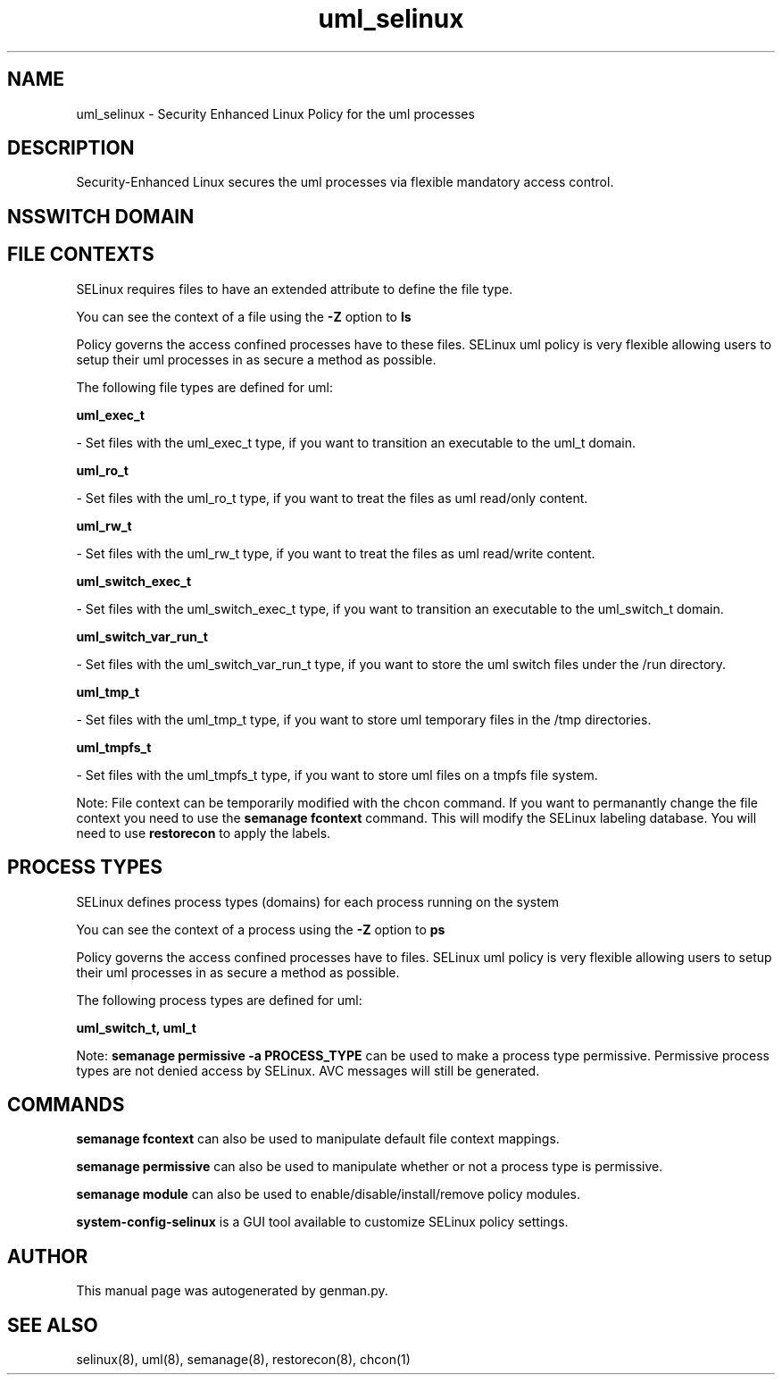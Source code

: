 .TH  "uml_selinux"  "8"  "uml" "dwalsh@redhat.com" "uml SELinux Policy documentation"
.SH "NAME"
uml_selinux \- Security Enhanced Linux Policy for the uml processes
.SH "DESCRIPTION"

Security-Enhanced Linux secures the uml processes via flexible mandatory access
control.  

.SH NSSWITCH DOMAIN

.SH FILE CONTEXTS
SELinux requires files to have an extended attribute to define the file type. 
.PP
You can see the context of a file using the \fB\-Z\fP option to \fBls\bP
.PP
Policy governs the access confined processes have to these files. 
SELinux uml policy is very flexible allowing users to setup their uml processes in as secure a method as possible.
.PP 
The following file types are defined for uml:


.EX
.PP
.B uml_exec_t 
.EE

- Set files with the uml_exec_t type, if you want to transition an executable to the uml_t domain.


.EX
.PP
.B uml_ro_t 
.EE

- Set files with the uml_ro_t type, if you want to treat the files as uml read/only content.


.EX
.PP
.B uml_rw_t 
.EE

- Set files with the uml_rw_t type, if you want to treat the files as uml read/write content.


.EX
.PP
.B uml_switch_exec_t 
.EE

- Set files with the uml_switch_exec_t type, if you want to transition an executable to the uml_switch_t domain.


.EX
.PP
.B uml_switch_var_run_t 
.EE

- Set files with the uml_switch_var_run_t type, if you want to store the uml switch files under the /run directory.


.EX
.PP
.B uml_tmp_t 
.EE

- Set files with the uml_tmp_t type, if you want to store uml temporary files in the /tmp directories.


.EX
.PP
.B uml_tmpfs_t 
.EE

- Set files with the uml_tmpfs_t type, if you want to store uml files on a tmpfs file system.


.PP
Note: File context can be temporarily modified with the chcon command.  If you want to permanantly change the file context you need to use the 
.B semanage fcontext 
command.  This will modify the SELinux labeling database.  You will need to use
.B restorecon
to apply the labels.

.SH PROCESS TYPES
SELinux defines process types (domains) for each process running on the system
.PP
You can see the context of a process using the \fB\-Z\fP option to \fBps\bP
.PP
Policy governs the access confined processes have to files. 
SELinux uml policy is very flexible allowing users to setup their uml processes in as secure a method as possible.
.PP 
The following process types are defined for uml:

.EX
.B uml_switch_t, uml_t 
.EE
.PP
Note: 
.B semanage permissive -a PROCESS_TYPE 
can be used to make a process type permissive. Permissive process types are not denied access by SELinux. AVC messages will still be generated.

.SH "COMMANDS"
.B semanage fcontext
can also be used to manipulate default file context mappings.
.PP
.B semanage permissive
can also be used to manipulate whether or not a process type is permissive.
.PP
.B semanage module
can also be used to enable/disable/install/remove policy modules.

.PP
.B system-config-selinux 
is a GUI tool available to customize SELinux policy settings.

.SH AUTHOR	
This manual page was autogenerated by genman.py.

.SH "SEE ALSO"
selinux(8), uml(8), semanage(8), restorecon(8), chcon(1)
